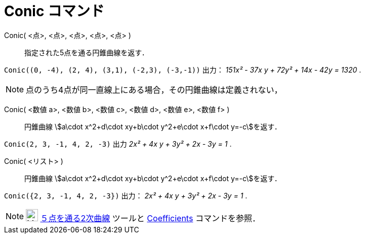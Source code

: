 = Conic コマンド
ifdef::env-github[:imagesdir: /ja/modules/ROOT/assets/images]

Conic( <点>, <点>, <点>, <点>, <点> )::
  指定された5点を通る円錐曲線を返す．

[EXAMPLE]
====

`++Conic((0, -4), (2, 4), (3,1), (-2,3), (-3,-1))++` 出力： _151x² - 37x y + 72y² + 14x - 42y = 1320_ .

====

[NOTE]
====

点のうち4点が同一直線上にある場合，その円錐曲線は定義されない，

====

Conic( <数値 a>, <数値 b>, <数値 c>, <数値 d>, <数値 e>, <数値 f> )::
  円錐曲線 stem:[a\cdot x^2+d\cdot xy+b\cdot y^2+e\cdot x+f\cdot y=-c]を返す．

[EXAMPLE]
====

`++Conic(2, 3, -1, 4, 2, -3)++` 出力 _2x² + 4x y + 3y² + 2x - 3y = 1_ .

====

Conic( <リスト> )::
  円錐曲線 stem:[a\cdot x^2+d\cdot xy+b\cdot y^2+e\cdot x+f\cdot y=-c]を返す．

[EXAMPLE]
====

`++Conic({2, 3, -1, 4, 2, -3})++` 出力： _2x² + 4x y + 3y² + 2x - 3y = 1_ .

====

[NOTE]
====

image:24px-Mode_conic5.svg.png[Mode conic5.svg,width=24,height=24]
xref:/tools/５点を通る２次曲線.adoc[５点を通る2次曲線] ツールと xref:/commands/Coefficients.adoc[Coefficients]
コマンドを参照．

====
